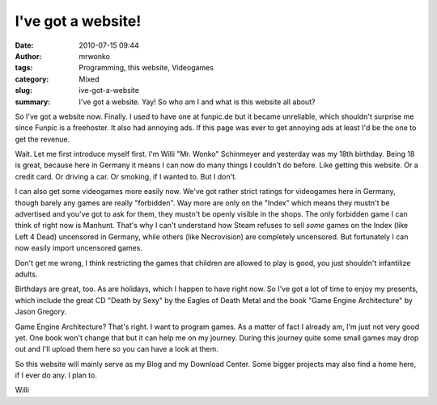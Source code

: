 I've got a website!
###################
:date: 2010-07-15 09:44
:author: mrwonko
:tags: Programming, this website, Videogames
:category: Mixed
:slug: ive-got-a-website
:summary: I've got a website. Yay! So who am I and what is this website all about?

So I've got a website now. Finally. I used to have one at funpic.de but
it became unreliable, which shouldn't surprise me since Funpic is a
freehoster. It also had annoying ads. If this page was ever to get
annoying ads at least I'd be the one to get the revenue.

Wait. Let me first introduce myself first. I'm Willi "Mr. Wonko"
Schinmeyer and yesterday was my 18th birthday. Being 18 is great,
because here in Germany it means I can now do many things I couldn't do
before. Like getting this website. Or a credit card. Or driving a car.
Or smoking, if I wanted to. But I don't.

I can also get some videogames more easily now. We've got rather strict
ratings for videogames here in Germany, though barely any games are
really "forbidden". Way more are only on the "Index" which means they
mustn't be advertised and you've got to ask for them, they mustn't be
openly visible in the shops. The only forbidden game I can think of
right now is Manhunt. That's why I can't understand how Steam refuses to
sell *some* games on the Index (like Left 4 Dead) uncensored in Germany,
while others (like Necrovision) are completely uncensored. But
fortunately I can now easily import uncensored games.

Don't get me wrong, I think restricting the games that children are
allowed to play is good, you just shouldn't infantilize adults.

Birthdays are great, too. As are holidays, which I happen to have right
now. So I've got a lot of time to enjoy my presents, which include the
great CD "Death by Sexy" by the Eagles of Death Metal and the book "Game
Engine Architecture" by Jason Gregory.

Game Engine Architecture? That's right. I want to program games. As a
matter of fact I already am, I'm just not very good yet. One book won't
change that but it can help me on my journey. During this journey quite
some small games may drop out and I'll upload them here so you can have
a look at them.

So this website will mainly serve as my Blog and my Download Center.
Some bigger projects may also find a home here, if I ever do any. I plan
to.

Willi
